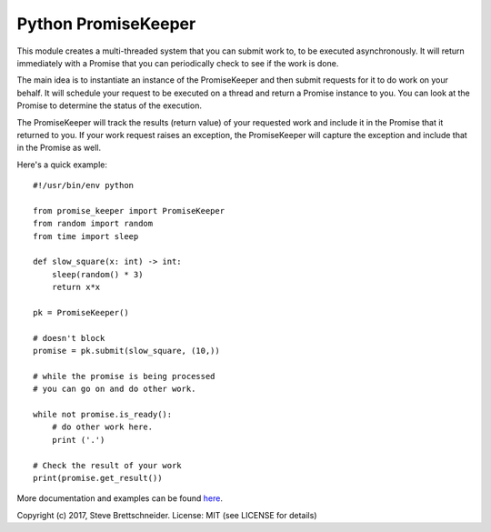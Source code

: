 ====================
Python PromiseKeeper
====================

This module creates a multi-threaded system that you can submit work to, to be
executed asynchronously.  It will return immediately with a Promise that you
can periodically check to see if the work is done.

The main idea is to instantiate an instance of the PromiseKeeper and then
submit requests for it to do work on your behalf.  It will schedule your
request to be executed on a thread and return a Promise instance to you.
You can look at the Promise to determine the status of the execution.

The PromiseKeeper will track the results (return value) of your requested
work and include it in the Promise that it returned to you.  If your work
request raises an exception, the PromiseKeeper will capture the exception
and include that in the Promise as well.

Here's a quick example:

::

    #!/usr/bin/env python

    from promise_keeper import PromiseKeeper
    from random import random
    from time import sleep

    def slow_square(x: int) -> int:
        sleep(random() * 3)
        return x*x

    pk = PromiseKeeper()

    # doesn't block
    promise = pk.submit(slow_square, (10,))

    # while the promise is being processed
    # you can go on and do other work.

    while not promise.is_ready():
        # do other work here.
        print ('.')

    # Check the result of your work
    print(promise.get_result())

More documentation and examples can be found
`here <https://github.com/brettschneider/python_promise_keeper/tree/master/docs>`_.

Copyright (c) 2017, Steve Brettschneider.
License: MIT (see LICENSE for details)
